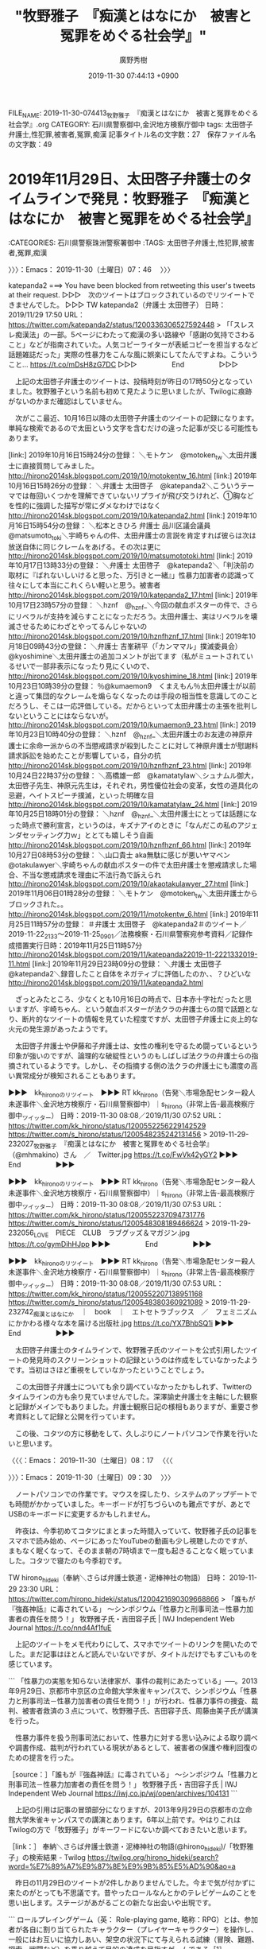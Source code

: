 #+TITLE: "牧野雅子　『痴漢とはなにか　被害と冤罪をめぐる社会学』"
#+AUTHOR: 廣野秀樹
#+EMAIL:  hirono2013k@gmail.com
#+DATE: 2019-11-30 07:44:13 +0900
FILE_NAME: 2019-11-30-074413_牧野雅子　『痴漢とはなにか　被害と冤罪をめぐる社会学』.org
CATEGORY: 石川県警察御中,金沢地方検察庁御中
tags: 太田啓子弁護士,性犯罪,被害者,冤罪,痴漢
記事タイトル名の文字数：27　保存ファイル名の文字数：49
#+STARTUP: showeverything


* 2019年11月29日、太田啓子弁護士のタイムラインで発見：牧野雅子　『痴漢とはなにか　被害と冤罪をめぐる社会学』
  :LOGBOOK:
  CLOCK: [2019-11-30 土 09:30]--[2019-11-30 土 11:53] =>  2:23
  CLOCK: [2019-11-30 土 07:46]--[2019-11-30 土 08:17] =>  0:31
  :END:

:CATEGORIES: 石川県警察珠洲警察署御中
:TAGS: 太田啓子弁護士,性犯罪,被害者,冤罪,痴漢

〉〉〉：Emacs： 2019-11-30（土曜日）07：46　 〉〉〉

katepanda2 ===> You have been blocked from retweeting this user's tweets at their request.
▷▷▷　次のツイートはブロックされているのでリツイートできませんでした。 ▷▷▷
TW katepanda2（弁護士 太田啓子） 日時：2019/11/29 17:50 URL： https://twitter.com/katepanda2/status/1200336306527592448
> 「「スレスレ痴漢法」の一部。5ページにわたって痴漢の多い路線や「感謝の気持でさわること」などが指南されていた。人気コピーライターが表紙コピーを担当するなど話題雑誌だった」実際の性暴力をこんな風に娯楽にしてたんですよね。こういうこと… https://t.co/mDsH8zG7DC
▷▷▷　　　　　End　　　　　▷▷▷

　上記の太田啓子弁護士のツイートは、投稿時刻が昨日の17時50分となっていました。牧野雅子という名前も初めて見たように思いましたが、Twilogに痕跡がないのかまだ確認はしていません。

　次がここ最近、10月16日以降の太田啓子弁護士のツイートの記録になります。単純な検索であるので太田という文字を含むだけの違った記事が交じる可能性もあります。

[link:] 2019年10月16日15時24分の登録： ＼モトケン　@motoken_tw＼太田弁護士に直接質問してみました。 http://hirono2014sk.blogspot.com/2019/10/motokentw_16.html
[link:] 2019年10月16日15時26分の登録： ＼弁護士 太田啓子　@katepanda2＼こういうテーマでは毎回いくつかを理解できていないリプライが飛び交うけれど、①胸などを性的に強調した描写が常にダメなわけではなく http://hirono2014sk.blogspot.com/2019/10/katepanda2.html
[link:] 2019年10月16日15時54分の登録： ＼松本ときひろ 弁護士 品川区議会議員　@matsumoto_toki＼宇崎ちゃんの件、太田弁護士の言説を肯定すれば彼らは次は放送自体に同じクレームをあげる。その次は更に http://hirono2014sk.blogspot.com/2019/10/matsumototoki.html
[link:] 2019年10月17日13時33分の登録： ＼弁護士 太田啓子　@katepanda2＼「判決前の取材に『ばれないしいけると思った、万引きと一緒』」性暴力加害者の認識って往々にして本当にこれくらい軽いと思う。被害者 http://hirono2014sk.blogspot.com/2019/10/katepanda2_17.html
[link:] 2019年10月17日23時57分の登録： ＼hznf　@_hznf_＼今回の献血ポスターの件で、さらにリベラルが支持を減らすことになっただろう。太田弁護士、実はリベラルを壊滅させるためにわざとやってるんじゃないの http://hirono2014sk.blogspot.com/2019/10/hznfhznf_17.html
[link:] 2019年10月18日09時43分の登録： ＼弁護士 吉峯耕平（「カンママル」撲滅委員会）　@kyoshimine＼太田弁護士の追加コメントが出てます（私がミュートされているせいで一部非表示になったり見にくいので、 http://hirono2014sk.blogspot.com/2019/10/kyoshimine_18.html
[link:] 2019年10月23日10時39分の登録： ％@kumaemon9　くまえもん％太田弁護士が以前と違って集団的なクレームを煽らなくなったのは手段の相当性を意識してのことだろうし、そこは一応評価している。だからといって太田弁護士の主張を批判しないということにはならないが。 http://hirono2014sk.blogspot.com/2019/10/kumaemon9_23.html
[link:] 2019年10月23日10時40分の登録： ＼hznf　@_hznf_＼太田弁護士のお友達の神原弁護士に余命一派からの不当懲戒請求が殺到したことに対して神原弁護士が慰謝料請求訴訟を始めたことが影響している，自分の抗 http://hirono2014sk.blogspot.com/2019/10/hznfhznf_23.html
[link:] 2019年10月24日22時37分の登録： ＼高橋雄一郎　@kamatatylaw＼シュナムル御大，太田啓子先生、神原元先生は，それぞれ，男性優位社会の変革，女性の道具化の忌避，ヘイトスピーチ撲滅，といった明確な目 http://hirono2014sk.blogspot.com/2019/10/kamatatylaw_24.html
[link:] 2019年10月25日18時01分の登録： ＼hznf　@_hznf_＼太田弁護士にとっては話題になった時点で勝利宣言，というのは，キズナアイのときに「なんだこの私のアジェンダセッティング力ｗ」ととても嬉しそう自画 http://hirono2014sk.blogspot.com/2019/10/hznfhznf_66.html
[link:] 2019年10月27日08時53分の登録： ＼山口貴士 aka無駄に感じが悪いヤマベン　@otakulawyer＼宇崎ちゃんの献血ポスターの件で太田弁護士を懲戒請求した場合、不当な懲戒請求を理由に不法行為で訴えられ http://hirono2014sk.blogspot.com/2019/10/akaotakulawyer_27.html
[link:] 2019年11月06日01時28分の登録： ＼モトケン　@motoken_tw＼太田弁護士からブロックされた。\n私の批判なんかおとなしいほうだと思うんだけどな。 http://hirono2014sk.blogspot.com/2019/11/motokentw_6.html
[link:] 2019年11月25日11時57分の登録： ＃弁護士 太田啓子　@katepanda2＃のツイート／2019-11-22_2133〜2019-11-25_0901／法務検察・石川県警察宛参考資料／記録作成措置実行日時：2019年11月25日11時57分 http://hirono2014sk.blogspot.com/2019/11/katepanda22019-11-2221332019-11.html
[link:] 2019年11月29日23時09分の登録： ＼弁護士 太田啓子　@katepanda2＼録音したこと自体をネガティブに評価したのか、、？ひどいな http://hirono2014sk.blogspot.com/2019/11/katepanda2.html

　ざっとみたところ、少なくとも10月16日の時点で、日本赤十字社だったと思いますが、宇崎ちゃん、という献血ポスターが法クラの弁護士らの間で話題となり、断片的なツイートの情報を見ていた程度ですが、太田啓子弁護士に炎上的な火元の発生源があったようです。

　太田啓子弁護士や伊藤和子弁護士は、女性の権利を守るため闘っているという印象が強いのですが、論理的な破綻性というのもしばしば法クラの弁護士らの指摘されているようです。しかし、その指摘する側の法クラの弁護士にも濃度の高い異常成分が検知されることもあります。

▶▶▶　kk_hironoのリツイート　▶▶▶
RT kk_hirono（告発＼市場急配センター殺人未遂事件＼金沢地方検察庁・石川県警察御中）｜s_hirono（非常上告-最高検察庁御中_ツイッター） 日時：2019-11-30 08:08／2019/11/30 07:52 URL： https://twitter.com/kk_hirono/status/1200552256229142529 https://twitter.com/s_hirono/status/1200548235242131456
> 2019-11-29-232027_牧野雅子　『痴漢とはなにか　被害と冤罪をめぐる社会学』（@mhmakino）さん　／　Twitter.jpg https://t.co/FwVk42yGY2
▶▶▶　　　　　End　　　　　▶▶▶

▶▶▶　kk_hironoのリツイート　▶▶▶
RT kk_hirono（告発＼市場急配センター殺人未遂事件＼金沢地方検察庁・石川県警察御中）｜s_hirono（非常上告-最高検察庁御中_ツイッター） 日時：2019-11-30 08:08／2019/11/30 07:53 URL： https://twitter.com/kk_hirono/status/1200552237094731776 https://twitter.com/s_hirono/status/1200548308189466624
> 2019-11-29-232056_LOVE　PIECE　CLUB　ラブグッズ＆マガジン.jpg https://t.co/gymDihHJpp
▶▶▶　　　　　End　　　　　▶▶▶

▶▶▶　kk_hironoのリツイート　▶▶▶
RT kk_hirono（告発＼市場急配センター殺人未遂事件＼金沢地方検察庁・石川県警察御中）｜s_hirono（非常上告-最高検察庁御中_ツイッター） 日時：2019-11-30 08:08／2019/11/30 07:53 URL： https://twitter.com/kk_hirono/status/1200552207138951168 https://twitter.com/s_hirono/status/1200548380360921089
> 2019-11-29-232742_痴漢とはなにか　｜　book　｜　エトセトラブックス　／　フェミニズムにかかわる様々な本を届ける出版社.jpg https://t.co/YX7BhbSQ1i
▶▶▶　　　　　End　　　　　▶▶▶

　太田啓子弁護士のタイムラインで、牧野雅子氏のツイートを公式引用したツイートの発見時のスクリーンショットの記録というのは作成をしていなかったようです。当初はさほど重視をしていなかったということでしょう。

　この太田啓子弁護士についても余り調べていなかったかもしれず、Twitterのタイムラインの方も余り見ていませんでした。深澤諭史弁護士を主軸にした観察と記録がメインでもありました。弁護士観察日記の様相もありますが、重要さ参考資料として記録と公開を行っています。

　この後、コタツの方に移動をして、久しぶりにノートパソコンで作業を行いたいと思います。

〈〈〈：Emacs： 2019-11-30（土曜日）08：17 　〈〈〈

〉〉〉：Emacs： 2019-11-30（土曜日）09：30　 〉〉〉

　ノートパソコンでの作業です。マウスを探したり、システムのアップデートでも時間がかかっていました。キーボードが打ちづらいのも難点ですが、あとでUSBのキーボードに変更するかもしれません。

　昨夜は、今季初めてコタツにまとまった時間入っていて、牧野雅子氏の記事をスマホで読み始め、ページにあったYouTubeの動画も少し視聴したのですが、まもなく眠くなって、そのまま朝の7時頃まで一度も起きることなく眠っていました。コタツで寝たのも今季初です。

TW hirono_hideki（奉納＼さらば弁護士鉄道・泥棒神社の物語） 日時： 2019-11-29 23:30 URL： https://twitter.com/hirono_hideki/status/1200421690309668866
> 「誰もが『強姦神話』に毒されている」 ～シンポジウム「性暴力と刑事司法－性暴力加害者の責任を問う！」 牧野雅子氏・吉田容子氏 | IWJ Independent Web Journal https://t.co/nnd4Af1fuE

　上記のツイートをメモ代わりにして、スマホでツイートのリンクを開いたのでした。まだ記事はほとんど読んでいないですが、タイトルだけでもすごいものを感じています。

```
「性暴力の実態を知らない法律家が、事件の裁判にあたっている」──。2013年9月29日、京都市中京区の立命館大学朱雀キャンパスで、シンポジウム「性暴力と刑事司法－性暴力加害者の責任を問う！」が行われ、性暴力事件の捜査、裁判、被害者救済の３点について、牧野雅子氏、吉田容子氏、周藤由美子氏が講演を行った。

　性暴力事件を扱う刑事司法において、性暴力に対する思い込みによる取り調べや調書作成、裁判が行われている現状があるとして、被害者の保護や権利回復のための提言を行った。

［source：］「誰もが『強姦神話』に毒されている」 ～シンポジウム「性暴力と刑事司法－性暴力加害者の責任を問う！」 牧野雅子氏・吉田容子氏 | IWJ Independent Web Journal https://iwj.co.jp/wj/open/archives/104131
```

　上記の引用は記事の冒頭部分になりますが、2013年9月29日の京都市の立命館大学朱雀キャンパスでの講演とあります。6年以上前です。やはりこれはTwilogの方で「牧野雅子」がキーワードにないか調べておきたいと思います。

［link：］ 奉納＼さらば弁護士鉄道・泥棒神社の物語(@hirono_hideki)/「牧野雅子」の検索結果 - Twilog https://twilog.org/hirono_hideki/search?word=%E7%89%A7%E9%87%8E%E9%9B%85%E5%AD%90&ao=a

　昨日の11月29日のツイートが2件しかありませんでした。今まで気が付かずに来たのがとっても不思議です。昔やったロールなんとかのテレビゲームのことを思い出します。ステージがあがるごとの新たな出会いや出現です。

```
ロールプレイングゲーム（英： Role-playing game, 略称：RPG）とは、参加者が各自に割り当てられたキャラクター（プレイヤーキャラクター）を操作し、一般にはお互いに協力しあい、架空の状況下にて与えられる試練（冒険、難題、探索、戦闘など）を乗り越えて目的の達成を目指すゲームである［1］。

［source：］ロールプレイングゲーム - Wikipedia https://ja.wikipedia.org/wiki/%E3%83%AD%E3%83%BC%E3%83%AB%E3%83%97%E3%83%AC%E3%82%A4%E3%83%B3%E3%82%B0%E3%82%B2%E3%83%BC%E3%83%A0
```

　言葉の用法としての確認もあるので調べてみました。数年前から複数参加型のゲームがあることは知っていますが、ほとんどやったことがありません。ほとんどとしたのは、アメーバピグの新しいゲームが出た時、少しだけやってみたような憶えがあるからです。

　「架空の状況下にて与えられる試練（冒険、難題、探索、戦闘など）を乗り越えて目的の達成を目指すゲームである」とあります。法クラに通じるものがあって、スライムというのも最近になってドラクエのキャラクターとか知りました。

　一月以上前になると思いますが、スマホでドラクエの新ゲームをインストールして、家の中でちょっとだけやってみたのですが、それから一度もゲームを起動しておらず、外でやったことがありません。本来はポケモンGOと同じで外でやるゲームのようです。

　ネットでもスマホのドラクエは話題になっているのを見ておらず、思い出すこともなかったのですが、先日、福永弁護士のTwitterで、観光をしながらドラクエのゲームをやっているらしいツイートを見かけていました。

　ドラクエは中古ソフトで古いものを少しやったような憶えがあるのですが、平成17年ぐらいではなかったかと思います。同じ頃によくやったのは鬼武者で、２かあるいは３となっていたように思います。ゲーム機はプレステの２ではなかったかと思います。あるいは３です。

　このテレビゲームに関して強く印象に残っているのが「ラストハルマゲドン」というゲームで、特に面白かったわけではないのですが、何度繰り返しても「感知センサーが反応しません」というメッセージが出て、その先のステージに進むことが出来なかったことです。

　これは深澤諭史弁護士の「非弁成分検知」というツイートと一緒に思い出すことが多いです。「ラストハルマゲドン」というゲームは世界観がパチスロ機の「バイオハザード」にも似ていましたが、いずれも法クラの弁護士の世界に似ています。

　テレビゲームというのも人間が考えプログラミングしたものになるので、自ずと共通点はあります。ゲームのクリエーターというのも創造主のようなもので、弁護士鉄道の社会基盤にも通じるところです。

　今日は７時過ぎから４０分ぐらいまでテレビをつけていました。テレビをつけたときはニュースが終わっていたか終わりに近かったかもしれません。秋の京都の観光があって祇園の周辺が紹介されていましたが、なにか初めて耳にするような名称があって気になりました。八坂神社の近くです。

　五重塔が見える坂で、映像としてはテレビで何度か見てきたものですが、清水寺の入り口の風景とばかり思っていたように思います。清水寺は能都中学校の修学旅行で行ったような気がするのですが、その入り口付近のことは記憶になくて、テレビを見ながら気になっていました。

［link：］ 京都祇園と清水寺の近くにある五重塔が見える坂の場所はどこ？ | まったりと和風 https://nihon-bunka01.com/kyoto-kanko-3-9439

　八坂の塔というのは聞き覚えがありますが、八坂神社と清水寺の中間ぐらいに位置するようです。坂の名称は確認できていないですが、「八坂の坂」だったかもしれません。比較的近いことはGoogleマップで気が付きしっていましたが、八坂神社と五重塔の組み合わせは初めてでした。

　Googleマップもロールプレイングゲームに似ていると感じることがあります。私の場合、１９歳から２７歳、昭和５９年から平成４年になりますが、長距離トラック運転手をその間していたことが多いので、全国の地形や町の規模というのもだいたいですが頭に入っています。

　九州、四国、本州は一通り周り、北海道も札幌と根室には行っており、函館、室蘭、苫小牧、帯広、釧路などと通過点は多いです。自分で運転をしていくのでだいたいのことが頭に入っていないと目的地には向かえず、逆にだいたいわかっている場所だと、地図などみないことが多かったと思います。

　市内配達もやっていたのでよくわかるはずの金沢市内でも、Googleマップでみていると状況が把握しづらいと混乱することもありますし、石川県外となるとなおさらその傾向が強まります。

　羽咋市に住んでいた５年ちょっとも、観光には全く興味がなかったので石川県外に出ることもなかったです。昨日も、日帰りでも十分行けたはずの、富山の立山、黒部ダムなどに行っておけばよかったとネットをみながら考えていましたが、今となれば後の祭りです。

　前にも書いているはずですが、５月の連休に、山形県のあつみ温泉に行こうかと考えたことはありました。青森県の下北半島まで足をのばすことも考えていたかもしれません。下北半島は長距離トラック運転手の仕事で行く機会がなかったですが、付け根付近の三沢市には一度行きました。

```
牧野氏は「強姦行為に至る過程は、すべて性欲や本能に支配されているのだろうか」と疑問を投げかけ、取り調べで、加害者が「犯罪の衝動は性的要求ではない」と語ったり、計画的犯行であることが明らかなのに、取調官が「性暴力犯罪は強い性的本能によってなされる」という先入観を持ち、類推した動機により証拠品押収が行われるケースがあることを紹介。「本能にかられて犯罪が行われた、という調書が作られがちである」と説明した。

　その上で、「そもそも、性欲や強い本能に一貫して支配されているから犯行が行われている、という考え方は、犯行の説明や原因解明になっていない。（本能だから制御できなかった、という）ある種の『強姦神話』に、誰もが毒されているのではないか」と指摘した。

（…会員ページにつづく）

［source：］「誰もが『強姦神話』に毒されている」 ～シンポジウム「性暴力と刑事司法－性暴力加害者の責任を問う！」 牧野雅子氏・吉田容子氏 | IWJ Independent Web Journal https://iwj.co.jp/wj/open/archives/104131
```

　長い文章なのかと読むのにためらいもあったのですが、読み始めるとすぐに「会員ページに続く」と出てきたので拍子抜けしましいた。会員以外の単品購入があって３３０円とあります。これは悪くないと思いますが、会員となるとどれだけ読める情報があるのかも気になるところです。

　牧野雅子氏は、昨日、牧野という名前を見たときから気になていたのですが、能登町鵜川として見かけたことのある名前という他に、刑法学者の大家に牧野博士という人物がいたように思います。長く名前を見ていないですが、小野清一郎などとともに日本の刑法の祖のような感じでした。

```
牧野 英一（まきの えいいち、1878年3月20日 - 1970年4月18日）は、岐阜県出身の日本の法学者。専門は刑事法。東京帝国大学名誉教授、東京商科大学（一橋大学の前身）名誉講師。従二位勲一等瑞宝章。

［source：］牧野英一 - Wikipedia https://ja.wikipedia.org/wiki/%E7%89%A7%E9%87%8E%E8%8B%B1%E4%B8%80
```

　すぐに情報が見つかりましたが、顔写真を見たのも初めてのような気がして、そもそもネットで調べたのも初めてかもしれません。ずっと長い間眠っていた記憶で、それが昨日、牧野雅子氏の名前を見たことで、眠っていた記憶が蘇りました。

　「牧野の刑法学説の出発点は、主著『日本刑法』の冒頭文の「犯罪はこれ社会の余弊なり」が示すように、犯罪を社会的病害として捉える点にある。」とあります。私が弁護士を社会的病害と位置づけるのとは、方向性が異なりますが、この関係性は牧野雅子氏の主張にも感じました。

　ライバル関係として記憶にあったのが小野清一郎になりますが、弟子と出てきたときは意外でしたが、そのあとライバル関係のようなことが書いてありました。→　「自らの弟子である小野清一郎が後期旧派の立場に立つとこれと激しく対立し、論争を繰り広げた。」

　「民法学の泰斗我妻栄の師の一人でもあり、牧野の自由法学、法規の社会的作用に関する見解は、我妻理論・体系に大いなる影響を与えている。」というのも意外でした。ここでも泰斗とある我妻栄ですが、この名前だけは、法クラのツイートで名前を見かけてきました。

　政治家に対して我妻栄の名前を知らないということで愚弄したツイートだったように思います。憲法学者の名前でも似たことがありましたが、野党の国会議員が引き合いに出した学者の名前が間違っていたという話題もあったように思います。

　我妻栄の名前が出ていたところを探していたところ、別の場所で気になる発見がありました。次に部分引用をしておきます。

```
終戦後の1946年、憲法改正（日本国憲法制定）のための第90帝国議会貴族院小委員会にて、憲法前文を起草し、司法法制審議会委員として民法改正にあたった際に夫婦とその子供（核家族）を家族の基本単位とすべきである我妻栄ら民法学者の主張に対して、病弱な妹の存在という個人的な事情を抱えていた牧野が親兄弟こそが家族の柱であるとして猛反対して「家族の扶養義務」などの条項を存続させた。

［source：］牧野英一 - Wikipedia https://ja.wikipedia.org/wiki/%E7%89%A7%E9%87%8E%E8%8B%B1%E4%B8%80
```

　牧野英一の我妻栄との関係も気になりますが、「病弱な妹の存在という個人的な事情を抱えていた牧野が親兄弟こそが家族の柱であるとして猛反対して「家族の扶養義務」などの条項を存続させた。」と、まるで法を枉げさせたとも受け取られかねない表現があります。

　個人的な経験の大きさで、これは私も人のことがいえない特殊な経験かもしれないですが、牧野雅子氏の言論活動には特に色濃いものを感じ、太田啓子弁護士や伊藤和子弁護士にも似たような傾向性を感じます。対極に位置するのが、三浦義隆弁護士になるかも、とも考えています。

　三浦義隆弁護士についても、もっと資料的にまとめた作業をしておくべきとは考えているのですが、他に優先度が高いことがあったり、取捨選択だけでも企画倒れとなることがあります。今日もすでにモトケンこと矢部善朗弁護士（京都弁護士会）のツイートで１つありました。

　深澤諭史弁護士のタイムラインで見た北周士弁護士のツイートもそうですが、モトケンこと矢部善朗弁護士（京都弁護士会）のツイートとは違って、１ツイート完結で、他との繋がりや具体性もないので、紹介するのも簡単です。

　今のところ余り寒さは感じられないので、コタツでのノートパソコンの作業をやめようかと思います。昨日はずっと寒くて、夜より昼の方が寒かったとも思うのですが、予報を見ると今日の方が寒くなると出ていたように思います。それで早々に、コタツでの作業にしました。

〈〈〈：Emacs： 2019-11-30（土曜日）11：53 　〈〈〈

